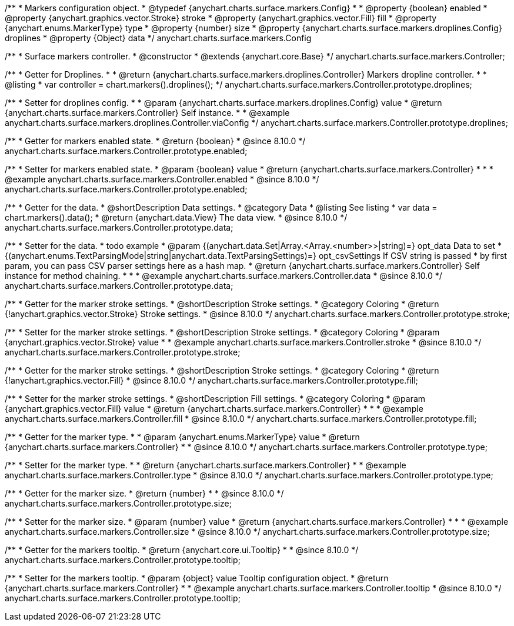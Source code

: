 /**
 * Markers configuration object.
 * @typedef {anychart.charts.surface.markers.Config}
 *
 * @property {boolean} enabled
 * @property {anychart.graphics.vector.Stroke} stroke
 * @property {anychart.graphics.vector.Fill} fill
 * @property {anychart.enums.MarkerType} type
 * @property {number} size
 * @property {anychart.charts.surface.markers.droplines.Config} droplines
 * @property {Object} data
 */
anychart.charts.surface.markers.Config

/**
 * Surface markers controller.
 * @constructor
 * @extends {anychart.core.Base}
 */
anychart.charts.surface.markers.Controller;

//----------------------------------------------------------------------------------------------------------------------
//
//  anychart.charts.surface.markers.Controller.prototype.droplines
//
//----------------------------------------------------------------------------------------------------------------------

/**
 * Getter for Droplines.
 *
 * @return {anychart.charts.surface.markers.droplines.Controller} Markers dropline controller.
 *
 * @listing
 * var controller = chart.markers().droplines();
 */
anychart.charts.surface.markers.Controller.prototype.droplines;

/**
 * Setter for droplines config.
 *
 * @param {anychart.charts.surface.markers.droplines.Config} value
 * @return {anychart.charts.surface.markers.Controller} Self instance.
 *
 * @example anychart.charts.surface.markers.droplines.Controller.viaConfig
 */
anychart.charts.surface.markers.Controller.prototype.droplines;


//----------------------------------------------------------------------------------------------------------------------
//
//  anychart.charts.surface.markers.Controller.prototype.enabled
//
//----------------------------------------------------------------------------------------------------------------------

/**
 * Getter for markers enabled state.
 * @return {boolean}
 * @since 8.10.0
 */
anychart.charts.surface.markers.Controller.prototype.enabled;

/**
 * Setter for markers enabled state.
 * @param {boolean} value
 * @return {anychart.charts.surface.markers.Controller}
 *
 *
 * @example anychart.charts.surface.markers.Controller.enabled
 * @since 8.10.0
 */
anychart.charts.surface.markers.Controller.prototype.enabled;


//----------------------------------------------------------------------------------------------------------------------
//
//  anychart.charts.surface.markers.Controller.prototype.data
//
//----------------------------------------------------------------------------------------------------------------------

/**
 * Getter for the data.
 * @shortDescription Data settings.
 * @category Data
 * @listing See listing
 * var data = chart.markers().data();
 * @return {anychart.data.View} The data view.
 * @since 8.10.0
 */
anychart.charts.surface.markers.Controller.prototype.data;

/**
 * Setter for the data.
 * todo example
 * @param {(anychart.data.Set|Array.<Array.<number>>|string)=} opt_data Data to set
 * {(anychart.enums.TextParsingMode|string|anychart.data.TextParsingSettings)=} opt_csvSettings If CSV string is passed
 * by first param, you can pass CSV parser settings here as a hash map.
 * @return {anychart.charts.surface.markers.Controller} Self instance for method chaining.
 *
 *
 * @example anychart.charts.surface.markers.Controller.data
 * @since 8.10.0
 */
anychart.charts.surface.markers.Controller.prototype.data;

//----------------------------------------------------------------------------------------------------------------------
//
//  anychart.charts.surface.markers.Controller.prototype.stroke
//
//----------------------------------------------------------------------------------------------------------------------

/**
 * Getter for the marker stroke settings.
 * @shortDescription Stroke settings.
 * @category Coloring
 * @return {!anychart.graphics.vector.Stroke} Stroke settings.
 * @since 8.10.0
 */
anychart.charts.surface.markers.Controller.prototype.stroke;

/**
 * Setter for the marker stroke settings.
 * @shortDescription Stroke settings.
 * @category Coloring
 * @param {anychart.graphics.vector.Stroke} value
 *
 * @example anychart.charts.surface.markers.Controller.stroke
 * @since 8.10.0
 */
anychart.charts.surface.markers.Controller.prototype.stroke;

//----------------------------------------------------------------------------------------------------------------------
//
//  anychart.charts.surface.markers.Controller.prototype.fill
//
//----------------------------------------------------------------------------------------------------------------------

/**
 * Getter for the marker stroke settings.
 * @shortDescription Stroke settings.
 * @category Coloring
 * @return {!anychart.graphics.vector.Fill}
 * @since 8.10.0
 */
anychart.charts.surface.markers.Controller.prototype.fill;

/**
 * Setter for the marker stroke settings.
 * @shortDescription Fill settings.
 * @category Coloring
 * @param {anychart.graphics.vector.Fill} value
 * @return {anychart.charts.surface.markers.Controller}
 *
 *
 * @example anychart.charts.surface.markers.Controller.fill
 * @since 8.10.0
 */
anychart.charts.surface.markers.Controller.prototype.fill;

//----------------------------------------------------------------------------------------------------------------------
//
//  anychart.charts.surface.markers.Controller.prototype.type
//
//----------------------------------------------------------------------------------------------------------------------

/**
 * Getter for the marker type.
 *
 * @param {anychart.enums.MarkerType} value
 * @return {anychart.charts.surface.markers.Controller}
 *
 * @since 8.10.0
 */
anychart.charts.surface.markers.Controller.prototype.type;

/**
 * Setter for the marker type.
 *
 * @return {anychart.charts.surface.markers.Controller}
 *
 * @example anychart.charts.surface.markers.Controller.type
 * @since 8.10.0
 */
anychart.charts.surface.markers.Controller.prototype.type;


//----------------------------------------------------------------------------------------------------------------------
//
//  anychart.charts.surface.markers.Controller.prototype.size
//
//----------------------------------------------------------------------------------------------------------------------

/**
 * Getter for the marker size.
 * @return {number}
 *
 * @since 8.10.0
 */
anychart.charts.surface.markers.Controller.prototype.size;

/**
 * Setter for the marker size.
 * @param {number} value
 * @return {anychart.charts.surface.markers.Controller}
 *
 *
 * @example anychart.charts.surface.markers.Controller.size
 * @since 8.10.0
 */
anychart.charts.surface.markers.Controller.prototype.size;


//----------------------------------------------------------------------------------------------------------------------
//
//  anychart.charts.surface.markers.Controller.prototype.tooltip
//
//----------------------------------------------------------------------------------------------------------------------

/**
 * Getter for the markers tooltip.
 * @return {anychart.core.ui.Tooltip}
 *
 * @since 8.10.0
 */
anychart.charts.surface.markers.Controller.prototype.tooltip;

/**
 * Setter for the markers tooltip.
 * @param {object} value Tooltip configuration object.
 * @return {anychart.charts.surface.markers.Controller}
 *
 * @example anychart.charts.surface.markers.Controller.tooltip
 * @since 8.10.0
 */
anychart.charts.surface.markers.Controller.prototype.tooltip;